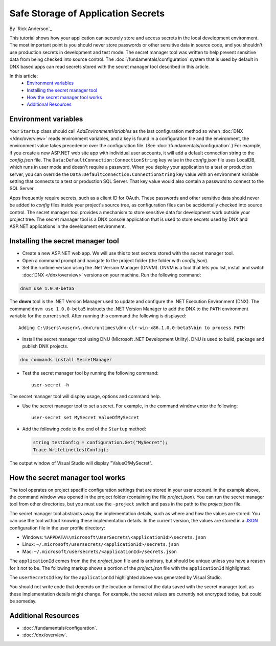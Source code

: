 Safe Storage of Application Secrets
===================================

By `Rick Anderson`_

This tutorial shows how your application can securely store and access secrets in the local development environment. The most important point is you should never store passwords or other sensitive data in source code, and you shouldn't use production secrets in development and test mode. The secret manager tool was written to help prevent sensitive data from being checked into source control. The :doc:`/fundamentals/configuration` system that is used by default in DNX based apps can read secrets stored with the secret manager tool described in this article.

In this article:
  - `Environment variables`_
  - `Installing the secret manager tool`_
  - `How the secret manager tool works`_
  - `Additional Resources`_

Environment variables
^^^^^^^^^^^^^^^^^^^^^

Your ``Startup`` class should call `AddEnvironmentVariables` as the last configuration method so when 
:doc:`DNX </dnx/overview>` reads environment variables, and a key is found in a configuration file and the environment, the environment value takes precedence over the configuration file. (See :doc:`/fundamentals/configuration`.) For example, if you create a new ASP.NET web site app with individual user accounts, it will add a default connection string to the *config.json* file. The ``Data:DefaultConnection:ConnectionString`` key value in the *config.json* file uses LocalDB, which runs in user mode and doesn't require a password. When you deploy your application to a test or production server, you can override the ``Data:DefaultConnection:ConnectionString`` key value with an environment variable setting that connects to a test or production SQL Server. That key value would also contain a password to connect to the SQL Server.

Apps frequently require secrets, such as a client ID for OAuth. These passwords and other sensitive data should never be added to *config* files inside your project's source tree, as configuration files can be accidentally checked into source control. The secret manager tool provides a mechanism to store sensitive data for development work outside your project tree. The secret manager tool is a DNX console application that is used to store secrets used by DNX and ASP.NET applications in the development environment.

Installing the secret manager tool
^^^^^^^^^^^^^^^^^^^^^^^^^^^^^^^^^^^^

- Create a new ASP.NET web app. We will use this to test secrets stored with the secret manager tool.
- Open a command prompt and navigate to the project folder (the folder with *config.json*).
- Set the runtime version using the .Net Version Manager (DNVM). DNVM is a tool that lets you list, install and switch :doc:`DNX </dnx/overview>` versions on your machine. Run the following command:

.. code-block:: none

  dnvm use 1.0.0-beta5

The **dnvm** tool is the .NET Version Manager used to update and configure the .NET Execution Environment (DNX). The command ``dnvm use 1.0.0-beta5`` instructs the .NET Version Manager to add the DNX to the ``PATH`` environment variable for the current shell. After running this command the following is displayed::

  Adding C:\Users\<user>\.dnx\runtimes\dnx-clr-win-x86.1.0.0-beta5\bin to process PATH

- Install the secret manager tool using DNU (Microsoft .NET Development Utility). DNU is used to build, package and publish DNX projects.
 
.. code-block:: none
 
  dnu commands install SecretManager

- Test the secret manager tool by running the following command::

    user-secret -h

The secret manager tool will display usage, options and command help.

- Use the secret manager tool to set a secret. For example, in the command window enter the following::

    user-secret set MySecret ValueOfMySecret

- Add the following code to the end of the ``Startup`` method:

  .. code-block:: c#

    string testConfig = configuration.Get("MySecret");
    Trace.WriteLine(testConfig);

The output window of Visual Studio will display "ValueOfMySecret".

How the secret manager tool works
^^^^^^^^^^^^^^^^^^^^^^^^^^^^^^^^^^^^

The tool operates on project specific configuration settings that are stored in your user account. In the example above, the command window was opened in the project folder (containing the file *project.json*). You can run the secret manager tool from other directories, but you must use the ``-project`` switch and pass in the path to the *project.json* file.

The secret manager tool abstracts away the implementation details, such as where and how the values are stored. You can use the tool without knowing these implementation details. In the current version, the values are stored in a `JSON <http://json.org/>`_ configuration file in the user profile directory:

- Windows: ``%APPDATA%\microsoft\UserSecrets\<applicationId>\secrets.json``
- Linux: ``~/.microsoft/usersecrets/<applicationId>/secrets.json``
- Mac: ``~/.microsoft/usersecrets/<applicationId>/secrets.json``

The ``applicationId`` comes from the the *project.json* file and is arbitrary, but should be unique unless you have a reason for it not to be. The following markup shows a portion of the *project.json* file with the ``applicationId`` highlighted:

.. code-block:: json
  :emphasize-lines: 3

  {
    "webroot": "wwwroot",
    "userSecretsId": "aspnet5-WebApplication1-f7fd3f56-2899-4eea-a88e-673d24bd7090",
    "version": "1.0.0-*"
  }

The ``userSecretsId`` key for the ``applicationId`` highlighted above was generated by Visual Studio.

You should not write code that depends on the location or format of the data saved with the secret manager tool, as these implementation details might change. For example, the secret values are currently not encrypted today, but could be someday.

Additional Resources
^^^^^^^^^^^^^^^^^^^^^^^^^

- :doc:`/fundamentals/configuration`.
- :doc:`/dnx/overview`.

